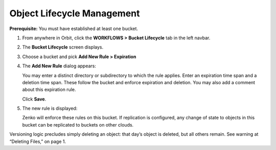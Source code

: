 Object Lifecycle Management
===========================

**Prerequisite:** You must have established at least one bucket.

#. From anywhere in Orbit, click the **WORKFLOWS > Bucket
   Lifecycle** tab in the left navbar.

   |image0|

#. The **Bucket Lifecycle** screen displays.

   |image1|

#. Choose a bucket and pick **Add New Rule > Expiration**
#. The **Add New Rule** dialog appears:

   |image2|

   You may enter a distinct directory or subdirectory to which the rule applies.
   Enter an expiration time span and a deletion time span.
   These follow the bucket and enforce expiration and deletion.
   You may also add a comment about this expiration rule. 

   Click **Save**.

#. The new rule is displayed:

   |image3|

   Zenko will enforce these rules on this bucket. If replication is
   configured, any change of state to objects in this bucket can be
   replicated to buckets on other clouds.

Versioning logic precludes simply deleting an object: that day’s object
is deleted, but all others remain. See warning at “Deleting Files,” on
page 1.

.. |image0| image:: ../../Resources/Images/Orbit_Screencaps/Orbit_lifecycle_select.png
.. |image1| image:: ../../Resources/Images/Orbit_Screencaps/Orbit_lifecycle_bucket_select.png
   :class: OneHundredPercent
.. |image2| image:: ../../Resources/Images/Orbit_Screencaps/Orbit_lifecycle_add_rule.png
   :class: FiftyPercent
.. |image3| image:: ../../Resources/Images/Orbit_Screencaps/Orbit_lifecycle_rule_success.png
   :class: OneHundredPercent
